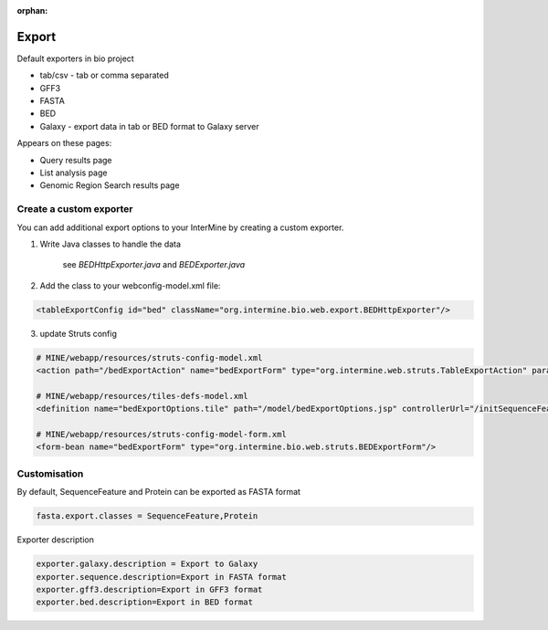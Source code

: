 :orphan:

Export
================================

Default exporters in bio project

* tab/csv - tab or comma separated 
* GFF3
* FASTA
* BED
* Galaxy - export data in tab or BED format to Galaxy server

Appears on these pages:

* Query results page
* List analysis page
* Genomic Region Search results page


Create a custom exporter
------------------------

You can add additional export options to your InterMine by creating a custom exporter.

1. Write Java classes to handle the data

	see `BEDHttpExporter.java` and `BEDExporter.java`

2. Add the class to your webconfig-model.xml file:

.. code-block:: xml

  <tableExportConfig id="bed" className="org.intermine.bio.web.export.BEDHttpExporter"/>

3. update Struts config

.. code-block:: xml

	# MINE/webapp/resources/struts-config-model.xml
	<action path="/bedExportAction" name="bedExportForm" type="org.intermine.web.struts.TableExportAction" parameter="method"/>
	
	# MINE/webapp/resources/tiles-defs-model.xml
	<definition name="bedExportOptions.tile" path="/model/bedExportOptions.jsp" controllerUrl="/initSequenceFeatureExportOptions.do" />

	# MINE/webapp/resources/struts-config-model-form.xml
	<form-bean name="bedExportForm" type="org.intermine.bio.web.struts.BEDExportForm"/>

Customisation
--------------

By default, SequenceFeature and Protein can be exported as FASTA format

.. code-block:: properties

	fasta.export.classes = SequenceFeature,Protein

Exporter description

.. code-block:: properties

	exporter.galaxy.description = Export to Galaxy
	exporter.sequence.description=Export in FASTA format
	exporter.gff3.description=Export in GFF3 format
	exporter.bed.description=Export in BED format

.. index:: export
